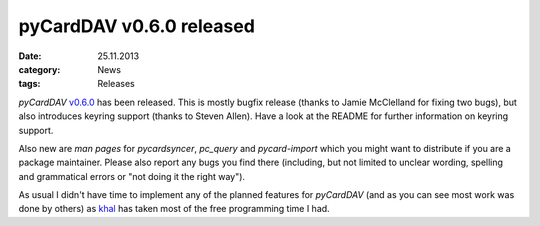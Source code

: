 pyCardDAV v0.6.0 released
==========================
:date: 25.11.2013
:category: News
:tags: Releases

*pyCardDAV* v0.6.0_ has been released. This is mostly bugfix release (thanks to
Jamie McClelland for fixing two bugs), but also introduces keyring support
(thanks to Steven Allen).  Have a look at the README for further information on
keyring support.

Also new are *man pages* for *pycardsyncer*, *pc_query* and *pycard-import*
which you might want to distribute if you are a package maintainer. Please
also report any bugs you find there (including, but not limited to unclear
wording, spelling and grammatical errors or "not doing it the right way").

As usual I didn't have time to implement any of the planned features for
*pyCardDAV* (and as you can see most work was done by others) as khal_ has taken
most of the free programming time I had.


.. _v0.6.0: http://lostpackets.de/pycarddav/downloads/pyCardDAV-0.6.0.tar.gz
.. _khal: https://github.com/geier/khal
